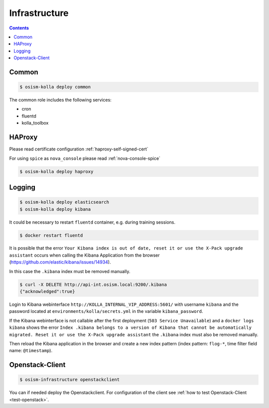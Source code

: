 ==============
Infrastructure
==============

.. contents::
   :depth: 2

Common
======

.. code-block:: console

   $ osism-kolla deploy common

The common role includes the following services:

* cron
* fluentd
* kolla_toolbox

HAProxy
=======

Please read certificate configuration :ref:`haproxy-self-signed-cert`

For using ``spice`` as ``nova_console`` please read :ref:`nova-console-spice`

.. code-block:: console

   $ osism-kolla deploy haproxy

.. _kibana_index_delete:

Logging
=======

.. code-block:: console

   $ osism-kolla deploy elasticsearch
   $ osism-kolla deploy kibana

It could be necessary to restart ``fluentd`` container, e.g. during training sessions.

.. code-block:: console

   $ docker restart fluentd

It is possible that the error ``Your Kibana index is out of date, reset it or use the X-Pack upgrade assistant``
occurs when calling the Kibana Application from the browser (https://github.com/elastic/kibana/issues/14934).

.. image:: /images/kibana-index-out-of-date.png

In this case the ``.kibana`` index must be removed manually.

.. code-block:: console

   $ curl -X DELETE http://api-int.osism.local:9200/.kibana
   {"acknowledged":true}

Login to Kibana webinterface ``http://KOLLA_INTERNAL_VIP_ADDRESS:5601/`` with username
``kibana`` and the password located at ``environments/kolla/secrets.yml`` in the
variable ``kibana_password``.

If the Kibana webinterface is not callable after the first deployment (``503 Service Unavailable``) and a
``docker logs kibana`` shows the error ``Index .kibana belongs to a version of Kibana that cannot be
automatically migrated. Reset it or use the X-Pack upgrade assistant`` the ``.kibana`` index must also
be removed manually.

Then reload the Kibana application in the browser and create a new index
pattern (index pattern: ``flog-*``, time filter field name: ``@timestamp``).

Openstack-Client
================

.. code-block:: console

   $ osism-infrastructure openstackclient

You can if needed deploy the Openstackclient.
For configuration of the client see :ref:`how to test Openstack-Client <test-openstack>`.
